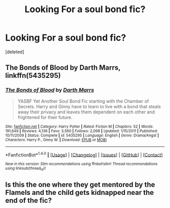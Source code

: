 #+TITLE: Looking For a soul bond fic?

* Looking For a soul bond fic?
:PROPERTIES:
:Score: 3
:DateUnix: 1467225315.0
:DateShort: 2016-Jun-29
:FlairText: Request
:END:
[deleted]


** *The Bonds of Blood* by Darth Marrs, linkffn(5435295)
:PROPERTIES:
:Author: InquisitorCOC
:Score: 4
:DateUnix: 1467228977.0
:DateShort: 2016-Jun-30
:END:

*** [[http://www.fanfiction.net/s/5435295/1/][*/The Bonds of Blood/*]] by [[https://www.fanfiction.net/u/1229909/Darth-Marrs][/Darth Marrs/]]

#+begin_quote
  YASBF Yet Another Soul Bond Fic starting with the Chamber of Secrets. Harry and Ginny have to learn to live with a bond that steals away their privacy and leaves them dependent on each other and frightened for their future.
#+end_quote

^{/Site/: [[http://www.fanfiction.net/][fanfiction.net]] *|* /Category/: Harry Potter *|* /Rated/: Fiction M *|* /Chapters/: 52 *|* /Words/: 191,649 *|* /Reviews/: 4,136 *|* /Favs/: 3,560 *|* /Follows/: 2,098 *|* /Updated/: 1/15/2011 *|* /Published/: 10/11/2009 *|* /Status/: Complete *|* /id/: 5435295 *|* /Language/: English *|* /Genre/: Drama/Angst *|* /Characters/: Harry P., Ginny W. *|* /Download/: [[http://www.ff2ebook.com/old/ffn-bot/index.php?id=5435295&source=ff&filetype=epub][EPUB]] or [[http://www.ff2ebook.com/old/ffn-bot/index.php?id=5435295&source=ff&filetype=mobi][MOBI]]}

--------------

*FanfictionBot*^{1.4.0} *|* [[[https://github.com/tusing/reddit-ffn-bot/wiki/Usage][Usage]]] | [[[https://github.com/tusing/reddit-ffn-bot/wiki/Changelog][Changelog]]] | [[[https://github.com/tusing/reddit-ffn-bot/issues/][Issues]]] | [[[https://github.com/tusing/reddit-ffn-bot/][GitHub]]] | [[[https://www.reddit.com/message/compose?to=tusing][Contact]]]

^{/New in this version: Slim recommendations using/ ffnbot!slim! /Thread recommendations using/ linksub(thread_id)!}
:PROPERTIES:
:Author: FanfictionBot
:Score: 1
:DateUnix: 1467229013.0
:DateShort: 2016-Jun-30
:END:


** Is this the one where they get mentored by the Flamels and the child gets kidnapped near the end of the fic?
:PROPERTIES:
:Author: Herenes
:Score: 2
:DateUnix: 1467228412.0
:DateShort: 2016-Jun-29
:END:
